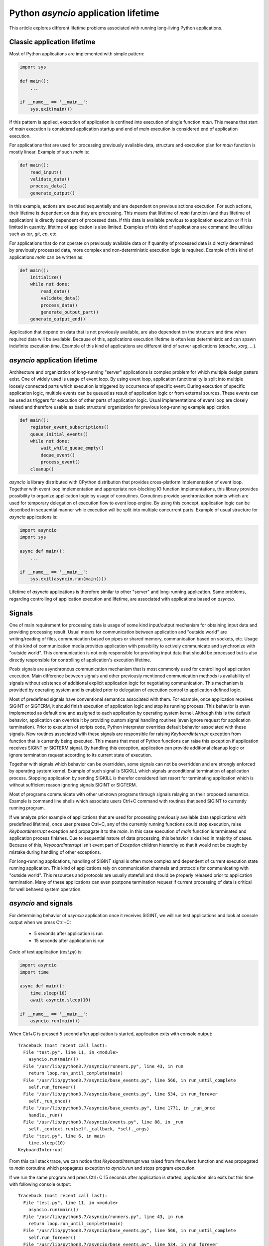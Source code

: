 Python `asyncio` application lifetime
=====================================

This article explores different lifetime problems associated with running
long-living Python applications.


Classic application lifetime
----------------------------

Most of Python applications are implemented with simple pattern:

.. code:: python

    import sys

    def main():
        ...

    if __name__ == '__main__':
        sys.exit(main())

If this pattern is applied, execution of application is confined into execution
of single function `main`. This means that start of `main` execution is
considered application startup and end of `main` execution is considered
end of application execution.

For applications that are used for processing previously available data,
structure and execution plan for `main` function is mostly linear. Example of
such `main` is:

.. code:: python

    def main():
        read_input()
        validate_data()
        process_data()
        generate_output()

In this example, actions are executed sequentially and are dependent on previous
actions execution. For such actions, their lifetime is dependent on data they
are processing. This means that lifetime of `main` function (and thus lifetime
of application) is directly dependent of processed data. If this data is
available previous to application execution or if it is limited in quantity,
lifetime of application is also limited. Examples of this kind of applications
are command line utilities such as `tar`, `git`, `cp`, etc.

For applications that do not operate on previously available data or if
quantity of processed data is directly determined by previously processed data,
more complex and non-deterministic execution logic is required. Example of this
kind of applications `main` can be written as:

.. code:: python

    def main():
        initialize()
        while not done:
            read_data()
            validate_data()
            process_data()
            generate_output_part()
        generate_output_end()

Application that depend on data that is not previously available, are also
dependent on the structure and time when required data will be available.
Because of this, applications execution lifetime is often less deterministic
and can spawn indefinite execution time. Example of this kind of applications
are different kind of server applications (`apache`, `xorg`, ...).


`asyncio` application lifetime
------------------------------

Architecture and organization of long-running "server" applications is complex
problem for which multiple design patters exist. One of widely used is usage
of event loop. By using event loop, application functionality is split into
multiple loosely connected parts which execution is triggered by occurrence of
specific event. During execution of specific application logic, multiple events
can be queued as result of application logic or from external sources. These
events can be used as triggers for execution of other parts of application
logic. Usual implementations of event loop are closely related and therefore
usable as basic structural organization for previous long-running example
application.

.. code:: python

    def main():
        register_event_subscriptions()
        queue_initial_events()
        while not done:
            wait_while_queue_empty()
            deque_event()
            process_event()
        cleanup()

`asyncio` is library distributed with CPython distribution that provides
cross-platform implementation of event loop. Together with event loop
implementation and appropriate non-blocking IO function implementations,
this library provides possibility to organize application logic by usage of
coroutines. Coroutines provide synchronization points which are used for
temporary delegation of execution flow to event loop engine. By using this
concept, application logic can be described in sequential manner while
execution will be split into multiple concurrent parts. Example of usual
structure for `asyncio` applications is:

.. code:: python

    import asyncio
    import sys

    async def main():
        ...

    if __name__ == '__main__':
        sys.exit(asyncio.run(main()))

Lifetime of `asyncio` applications is therefore similar to other "server"
and long-running application. Same problems, regarding controlling of
application execution and lifetime, are associated with applications based
on `asyncio`.


Signals
-------

One of main requirement for processing data is usage of some kind input/output
mechanism for obtaining input data and providing processing result. Usual means
for communication between application and "outside world" are writing/reading
of files, communication based on pipes or shared memory, communication based
on sockets, etc. Usage of this kind of communication media provides application
with possibility to actively communicate and synchronize with "outside world".
This communication is not only responsible for providing input data that
should be processed but is also directly responsible for controlling of
application's execution lifetime.

Posix signals are asynchronous communication mechanism that is most commonly
used for controlling of application execution. Main difference between signals
and other previously mentioned communication methods is availability of signals
without existence of additional explicit application logic for negotiating
communication. This mechanism is provided by operating system and is enabled
prior to delegation of execution control to application defined logic.

Most of predefined signals have conventional semantics associated with them.
For example, once application receives SIGINT or SIGTERM, it should finish
execution of application logic and stop its running process. This behavior is
even implemented as default one and assigned to each application by operating
system kernel. Although this is the default behavior, application can
override it by providing custom signal handling routines (even ignore request
for application termination). Prior to execution of scripts code, Python
interpreter overrides default behavior associated with these signals. New
routines associated with these signals are responsible for raising
`KeyboardInterrupt` exception from function that is currently being executed.
This means that most of Python functions can raise this exception if
application receives SIGINT or SIGTERM signal. By handling this exception,
application can provide additional cleanup logic or ignore termination request
according to its current state of execution.

Together with signals which behavior can be overridden, some signals can not
be overridden and are strongly enforced by operating system kernel. Example of
such signal is SIGKILL which signals unconditional termination of application
process. Stopping application by sending SIGKILL is therefor considered
last resort for terminating application which is without sufficient reason
ignoring signals SIGINT or SIGTERM.

Most of programs communicate with other unknown programs through signals
relaying on their proposed semantics. Example is command line shells which
associate users Ctrl+C command with routines that send SIGINT to currently
running program.

If we analyze prior example of applications that are used for processing
previously available data (applications with predefined lifetime), once user
presses Ctrl+C, any of the currently running functions could stop execution,
raise `KeyboardInterrupt` exception and propagate it to the `main`. In this
case execution of `main` function is terminated and application process
finishes. Due to sequential nature of data processing, this behavior is desired
in majority of cases. Because of this, `KeyboardInterrupt` isn't event part
of `Exception` children hierarchy so that it would not be caught by mistake
during handling of other exceptions.

For long-running applications, handling of SIGINT signal is often more complex
and dependent of current execution state running application. This kind of
applications rely on communication channels and protocols for communicating with
"outside world". This resources and protocols are usually statefull and should
be properly released prior to application termination. Many of these
applications can even postpone termination request if current processing of
data is critical for well behaved system operation.


`asyncio` and signals
---------------------

For determining behavior of `asyncio` application once it receives SIGINT,
we will run test applications and look at console output when we press Ctrl+C:

    * 5 seconds after application is run
    * 15 seconds after application is run

Code of test application (`test.py`) is:

.. code:: python

    import asyncio
    import time

    async def main():
        time.sleep(10)
        await asyncio.sleep(10)

    if __name__ == '__main__':
        asyncio.run(main())

When Ctrl+C is pressed 5 second after application is started, application
exits with console output::

    Traceback (most recent call last):
      File "test.py", line 11, in <module>
        asyncio.run(main())
      File "/usr/lib/python3.7/asyncio/runners.py", line 43, in run
        return loop.run_until_complete(main)
      File "/usr/lib/python3.7/asyncio/base_events.py", line 566, in run_until_complete
        self.run_forever()
      File "/usr/lib/python3.7/asyncio/base_events.py", line 534, in run_forever
        self._run_once()
      File "/usr/lib/python3.7/asyncio/base_events.py", line 1771, in _run_once
        handle._run()
      File "/usr/lib/python3.7/asyncio/events.py", line 88, in _run
        self._context.run(self._callback, *self._args)
      File "test.py", line 6, in main
        time.sleep(10)
    KeyboardInterrupt

From this call stack trace, we can notice that `KeyboardInterrupt` was raised
from `time.sleep` function and was propagated to `main` coroutine which
propagates exception to `ayncio.run` and stops program execution.

If we run the same program and press Ctrl+C 15 seconds after application is
started, application also exits but this time with following console
output::

    Traceback (most recent call last):
      File "test.py", line 11, in <module>
        asyncio.run(main())
      File "/usr/lib/python3.7/asyncio/runners.py", line 43, in run
        return loop.run_until_complete(main)
      File "/usr/lib/python3.7/asyncio/base_events.py", line 566, in run_until_complete
        self.run_forever()
      File "/usr/lib/python3.7/asyncio/base_events.py", line 534, in run_forever
        self._run_once()
      File "/usr/lib/python3.7/asyncio/base_events.py", line 1735, in _run_once
        event_list = self._selector.select(timeout)
      File "/usr/lib/python3.7/selectors.py", line 468, in select
        fd_event_list = self._selector.poll(timeout, max_ev)
    KeyboardInterrupt

From this call stack trace, we can observe that `KeyboardInterrupt` is raised
from method which is part of internal `asyncio` implementation and is
propagated directly to `asyncio.run` bypassing `main` coroutine.

We can clearly demonstrate this behavior with little modification of above
script:

.. code:: python

    import asyncio
    import time

    async def main():
        try:
            time.sleep(10)
        except KeyboardInterrupt:
            print('>> time.sleep')
            raise
        try:
            await asyncio.sleep(10)
        except KeyboardInterrupt:
            print('>> asyncio.sleep')
            raise

    if __name__ == '__main__':
        try:
            asyncio.run(main())
        except KeyboardInterrupt:
            print('>> asyncio.run')

When we press Ctrl+C 5 seconds after startup, output is::

    >> time.sleep
    >> asyncio.run

But when we press Ctrl+C 15 seconds after startup, we get::

    >> asyncio.run

This example shows us that although coroutine code seems to be executed
sequentially, on every synchronization point (in this case
`await asyncio.sleep(10)`) application execution is transferred from coroutine
to `asyncio` event loop. This observation is specially important when
handling of signals is necessary, because application can receive lifetime
controlling signals at any time.


`hat.aio.run_asyncio`
---------------------

`hat-aio` package provides function `hat.aio.run_asyncio` which can be used
instead of `asyncio.run`. This function overrides default handlers associated
with signals SIGINT and SIGTERM and replaces them with routine which cancels
initially run task (task created based on execution of `main` coroutine).
Once this method finishes, all signal handlers are restored to previous state.

Cancellation of `asyncio` task is implemented as raising of
`asyncio.CancelledError` exception at most nested currently waiting
synchronization point.

By suppressing `KeyboardInterrupt` and raising `asyncio.CancelledError`
exceptions, we have better reasoning where and when this exception will occur.
This allows us easier handling of termination requests and better organization
and control of cleanup code execution.

Because `asyncio.CancelledError` exceptions are raised only on synchronization
points (where `await` is used), additional care must be used that coroutines
do not use long lasting blocking code and thus support prompt reaction to
received signals.

Additionally, `hat.aio.run_asyncio` cancels running task only once, no matter
how many signals are sent to application. This provides easier cleanup
implementation because cleanup procedure won't be interrupter with another
termination request.

We can run test script by replacing `asyncio.run` with `hat.aio.run_asyncio`
and `KeyboardInterrupt` with `asyncio.CancelledError`:

.. code:: python

    import asyncio
    import time
    import hat.util

    async def main():
        try:
            time.sleep(10)
        except asyncio.CancelledError:
            print('>> time.sleep')
            raise
        try:
            await asyncio.sleep(10)
        except asyncio.CancelledError:
            print('>> asyncio.sleep')
            raise

    if __name__ == '__main__':
        try:
            hat.aio.run_asyncio(main())
        except asyncio.CancelledError:
            print('>> hat.aio.run_asyncio')

If we press Ctrl+C after 5 seconds, application will continue running for
another 5 seconds and then terminate with console output::

    >> asyncio.sleep
    >> hat.aio.run_asyncio

If we press Ctrl+C after 15 seconds, application will terminate instantly
with console output::

    >> asyncio.sleep
    >> hat.aio.run_asyncio


`hat.aio.run_asyncio` vs `asyncio.run`
--------------------------------------

Although at first glace, `hat.aio.run_asyncio` looks exactly as `asyncio.run`
with added signal handling, user of this function should be aware of few
subtle differences.

First obvious difference is additional optional parameter `loop` which can
be provided to `hat.aio.run_asyncio`. This parameter can be set to loop
instance which should be used as basis for provided coroutine execution.
If this parameter is set to ``None``, `hat.aio.run_asyncio` will create
new loop instance and register it as current thread's default loop
(same behavior as in `asyncio.run`).

Second important difference is associated with "cleanup" procedure. When
execution of coroutine by `asyncio.run` is done, all active tasks, associated
with loop instance, are canceled and loop is run until all cleanup
actions are finished. Then loop is closed and `asyncio.run` finishes execution.
In contrast, `hat.aio.run_asyncio` only cancels single task - one representing
execution of provided coroutine. Once this task is done
(because of available result or `asyncio.CancelledError` propagation),
`hat.aio.run_asyncio` finishes execution without closing loop instance.

Reasons for different "cleanup" semantics of `hat.aio.run_asyncio` are:

    * If instance of loop is explicitly provided as `hat.aio.run_asyncio`
      argument, then it should be kept open for possibility of it's re-usage
      (usage of single loop instance for multiple `hat.aio.run_asyncio` calls).

    * By explicitly providing only single coroutine to `hat.aio.run_asyncio`,
      responsibility of `hat.aio.run_asyncio` is restricted only to
      execution/canceling of provided coroutine. All other tasks don't have
      to be corelated to provided coroutine and therefor should not be
      canceled by `hat.aio.run_asyncio`.

    * It is responsibility of each task (executing coroutine) to manage
      lifetime of possibly newly spawned sub-tasks. Therefor, if "main"
      coroutine spawns new tasks, execution of this tasks should be
      taken into account during "main" coroutine cleanup (usually by
      canceling and/or awaiting their execution).


Signals in Windows
------------------

Unfortunately, Windows doesn't have full support for Posix signals. Most of
the signal handling procedures, as defined by C standard library, operate only
inside scope of single process and can not be used for communication between
processes.

For Windows application process, request for process termination is usually
done by calling `TerminateProcess` (`kernel32.dll` function). This request is
unconditional and with its semantics it is closest to the usage of SIGKILL
signal.

For console applications, asynchronous request for process termination can be
triggered by calling `GenerateConsoleCtrlEvent` (`kernel32.dll` function).
Default behavior for all console applications is to stop application execution
once either of this two events are received. This default behavior can be
overridden by calling `SetConsoleCtrlHandler` and providing alternative
event handlers. Alternative method for raising CTRL_C_EVENT is associated
with user Ctrl+C key press when application is running in active command
prompt. This behavior resembles behavior associated with Posix SIGINT and
SIGTERM signals.

Main difference between events raised with `GenerateConsoleCtrlEvent` and Posix
signals is that raising of CTRL_C_EVENT and CTRL_BREAK_EVENT can only target
process group instead of single process (or even thread in case of `pthread`
implementation). This means that once we raise CTRL_C_EVENT or
CTRL_BREAK_EVENT, all processes in target process group will receive and handle
sent event. Further restriction is put on CTRL_C_EVENT which can only be raised
from process which is part of the target process group. Because of this
restriction, every process raising CTRL_C_EVENT must also handle event that
itself raised.


Controlling Python applications lifetime on Windows
---------------------------------------------------

Python tries to provide uniform API for different platforms. Because of this,
external control of application lifetime for Python applications running on
Windows is possible with same interface used for sending and handling of
Posix signals. But because of previously mentioned restrictions, additional
care should be used.

Most significant restrictions and rules for using Python signal mapping to
Windows events:

    * Children processes which are to be controlled by events should be
      created with `subprocess.Popen` 's `CREATE_NEW_PROCESS_GROUP` flag.
      Creation of new group is mandatory if calling process doesn't
      want to handle sent event.

    * `os.kill` and `subprocess.Process.send_signal` doesn't receive process
      identification. Instead, process group identification is expected. Process
      group identification is the same as process identification for which new
      group was created. Process group identification `0` identifies process
      group to which current process belongs.

    * Raising of SIGKILL is implemented as calling `subprocess.Popen.terminate`
      which calls `TerminateProcess`.

    * `os.kill` and `subprocess.Process.send_signal` support only
      SIGKILL, CTRL_C_EVENT and CTRL_BREAK_EVENT.

    * When writing signal handlers in Python, CTRL_C_EVENT is notified as
      SIGINT signal and CTRL_BREAK_EVENT is notified as SIGBREAK signal.

    * CTRL_C_EVENT and CTRL_BREAK_EVENT are dispatched to all processes in
      process group.

    * Only CTRL_BREAK_EVENT can be raised from one process group targeting
      other process group.


`hat.aio.run_asyncio` on Windows
---------------------------------

Implementation of `run_asyncio` takes into account previously mentioned
restrictions. This means that signals for which default behavior is temporary
overridden include SIGBREAK.

Depending on used implementation of `asyncio` event loop, there exist
possibility that signal handlers will not be triggered while event loop is in
state of waiting for IO associated events. This problem is currently addressed
by providing periodical "wakeup" of event loop every 0.5 seconds. This period
is responsible for latency between raising events and notification of their
occurrence which can last up to 0.5 second.

Because of these addition logic implemented inside `run_asyncio`, same code
provided as example of running `asyncio` application with
`hat.aio.run_asyncio` can be run on Windows with same behavior as on other
systems.
